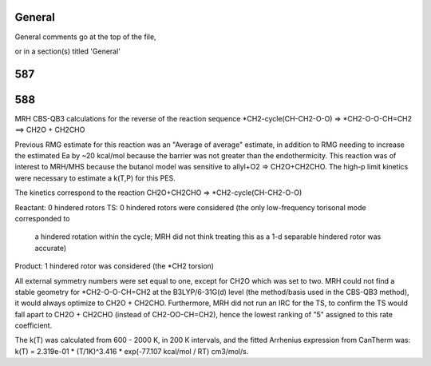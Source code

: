 -------
General
-------
General comments go at the top of the file,

or in a section(s) titled 'General'

.. the ID must match those in the rateLibrary AS A STRING (ie. '2' is different from '02')

------
587
------


------
588
------
MRH CBS-QB3 calculations for the reverse of the reaction sequence *CH2-cycle(CH-CH2-O-O) => *CH2-O-O-CH=CH2 ==> CH2O + CH2CHO

Previous RMG estimate for this reaction was an "Average of average" estimate, in addition to RMG needing
to increase the estimated Ea by ~20 kcal/mol because the barrier was not greater than the endothermicity.
This reaction was of interest to MRH/MHS because the butanol model was sensitive to allyl+O2 => CH2O+CH2CHO.
The high-p limit kinetics were necessary to estimate a k(T,P) for this PES.

The kinetics correspond to the reaction CH2O+CH2CHO => *CH2-cycle(CH-CH2-O-O)

Reactant: 0 hindered rotors
TS: 0 hindered rotors were considered (the only low-frequency torisonal mode corresponded to
	a hindered rotation within the cycle; MRH did not think treating this as a 1-d separable
	hindered rotor was accurate)
Product: 1 hindered rotor was considered (the *CH2 torsion)

All external symmetry numbers were set equal to one, except for CH2O which was set to two.
MRH could not find a stable geometry for *CH2-O-O-CH=CH2 at the B3LYP/6-31G(d) level (the method/basis
used in the CBS-QB3 method), it would always optimize to CH2O + CH2CHO.  Furthermore, MRH did not run an
IRC for the TS, to confirm the TS would fall apart to CH2O + CH2CHO (instead of CH2-OO-CH=CH2), hence the lowest
ranking of "5" assigned to this rate coefficient.

The k(T) was calculated from 600 - 2000 K, in 200 K intervals, and the fitted Arrhenius expression from CanTherm was:
k(T) = 2.319e-01 * (T/1K)^3.416 * exp(-77.107 kcal/mol / RT) cm3/mol/s.

